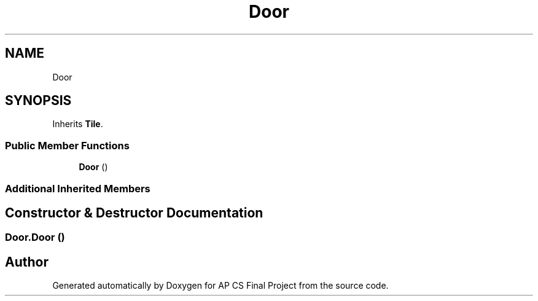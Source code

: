 .TH "Door" 3 "Mon Jun 11 2018" "Version Zelda 8-bit created by Brant B, Jacob K, and Matt L" "AP CS Final Project" \" -*- nroff -*-
.ad l
.nh
.SH NAME
Door
.SH SYNOPSIS
.br
.PP
.PP
Inherits \fBTile\fP\&.
.SS "Public Member Functions"

.in +1c
.ti -1c
.RI "\fBDoor\fP ()"
.br
.in -1c
.SS "Additional Inherited Members"
.SH "Constructor & Destructor Documentation"
.PP 
.SS "Door\&.Door ()"


.SH "Author"
.PP 
Generated automatically by Doxygen for AP CS Final Project from the source code\&.
